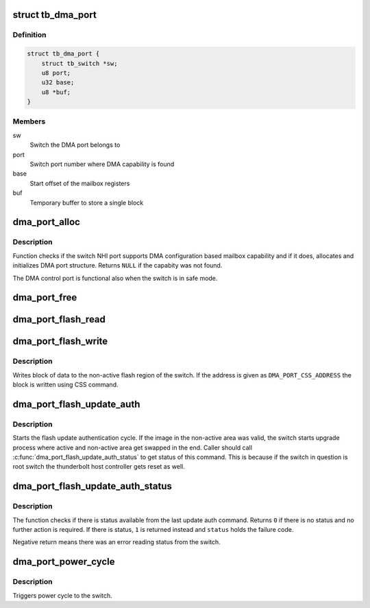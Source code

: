 .. -*- coding: utf-8; mode: rst -*-
.. src-file: drivers/thunderbolt/dma_port.c

.. _`tb_dma_port`:

struct tb_dma_port
==================

.. c:type:: struct tb_dma_port

    DMA control port

.. _`tb_dma_port.definition`:

Definition
----------

.. code-block:: c

    struct tb_dma_port {
        struct tb_switch *sw;
        u8 port;
        u32 base;
        u8 *buf;
    }

.. _`tb_dma_port.members`:

Members
-------

sw
    Switch the DMA port belongs to

port
    Switch port number where DMA capability is found

base
    Start offset of the mailbox registers

buf
    Temporary buffer to store a single block

.. _`dma_port_alloc`:

dma_port_alloc
==============

.. c:function:: struct tb_dma_port *dma_port_alloc(struct tb_switch *sw)

    Finds DMA control port from a switch pointed by route

    :param struct tb_switch \*sw:
        Switch from where find the DMA port

.. _`dma_port_alloc.description`:

Description
-----------

Function checks if the switch NHI port supports DMA configuration
based mailbox capability and if it does, allocates and initializes
DMA port structure. Returns \ ``NULL``\  if the capabity was not found.

The DMA control port is functional also when the switch is in safe
mode.

.. _`dma_port_free`:

dma_port_free
=============

.. c:function:: void dma_port_free(struct tb_dma_port *dma)

    Release DMA control port structure

    :param struct tb_dma_port \*dma:
        DMA control port

.. _`dma_port_flash_read`:

dma_port_flash_read
===================

.. c:function:: int dma_port_flash_read(struct tb_dma_port *dma, unsigned int address, void *buf, size_t size)

    Read from active flash region

    :param struct tb_dma_port \*dma:
        DMA control port

    :param unsigned int address:
        Address relative to the start of active region

    :param void \*buf:
        Buffer where the data is read

    :param size_t size:
        Size of the buffer

.. _`dma_port_flash_write`:

dma_port_flash_write
====================

.. c:function:: int dma_port_flash_write(struct tb_dma_port *dma, unsigned int address, const void *buf, size_t size)

    Write to non-active flash region

    :param struct tb_dma_port \*dma:
        DMA control port

    :param unsigned int address:
        Address relative to the start of non-active region

    :param const void \*buf:
        Data to write

    :param size_t size:
        Size of the buffer

.. _`dma_port_flash_write.description`:

Description
-----------

Writes block of data to the non-active flash region of the switch. If
the address is given as \ ``DMA_PORT_CSS_ADDRESS``\  the block is written
using CSS command.

.. _`dma_port_flash_update_auth`:

dma_port_flash_update_auth
==========================

.. c:function:: int dma_port_flash_update_auth(struct tb_dma_port *dma)

    Starts flash authenticate cycle

    :param struct tb_dma_port \*dma:
        DMA control port

.. _`dma_port_flash_update_auth.description`:

Description
-----------

Starts the flash update authentication cycle. If the image in the
non-active area was valid, the switch starts upgrade process where
active and non-active area get swapped in the end. Caller should call
\ :c:func:`dma_port_flash_update_auth_status`\  to get status of this command.
This is because if the switch in question is root switch the
thunderbolt host controller gets reset as well.

.. _`dma_port_flash_update_auth_status`:

dma_port_flash_update_auth_status
=================================

.. c:function:: int dma_port_flash_update_auth_status(struct tb_dma_port *dma, u32 *status)

    Reads status of update auth command

    :param struct tb_dma_port \*dma:
        DMA control port

    :param u32 \*status:
        Status code of the operation

.. _`dma_port_flash_update_auth_status.description`:

Description
-----------

The function checks if there is status available from the last update
auth command. Returns \ ``0``\  if there is no status and no further
action is required. If there is status, \ ``1``\  is returned instead and
\ ``status``\  holds the failure code.

Negative return means there was an error reading status from the
switch.

.. _`dma_port_power_cycle`:

dma_port_power_cycle
====================

.. c:function:: int dma_port_power_cycle(struct tb_dma_port *dma)

    Power cycles the switch

    :param struct tb_dma_port \*dma:
        DMA control port

.. _`dma_port_power_cycle.description`:

Description
-----------

Triggers power cycle to the switch.

.. This file was automatic generated / don't edit.

